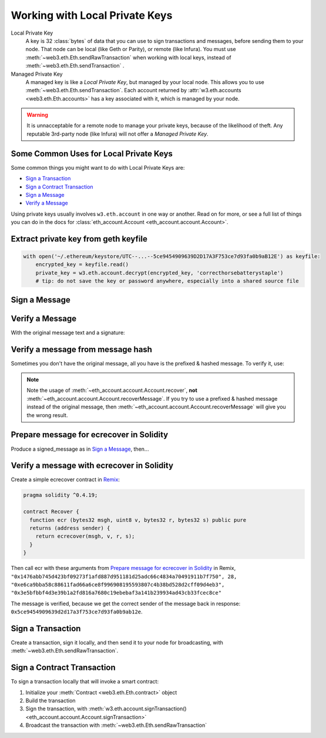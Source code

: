 Working with Local Private Keys
==========================================

Local Private Key
  A key is 32 :class:`bytes` of data that you can use to sign transactions and messages,
  before sending them to your node. That node can be local (like Geth or Parity),
  or remote (like Infura). You must use :meth:`~web3.eth.Eth.sendRawTransaction`
  when working with local keys, instead of
  :meth:`~web3.eth.Eth.sendTransaction` .

Managed Private Key
  A managed key is like a `Local Private Key`, but managed by your local node.
  This allows you to use
  :meth:`~web3.eth.Eth.sendTransaction`.
  Each account returned by :attr:`w3.eth.accounts <web3.eth.Eth.accounts>`
  has a key associated
  with it, which is managed by your node.

.. WARNING::
  It is unnacceptable for a remote
  node to manage your private keys, because of the likelihood of theft.
  Any reputable 3rd-party node (like Infura) will not offer a `Managed Private Key`.

Some Common Uses for Local Private Keys
-------------------------------------------

Some common things you might want to do with Local Private Keys are:

- `Sign a Transaction`_
- `Sign a Contract Transaction`_
- `Sign a Message`_
- `Verify a Message`_

Using private keys usually involves ``w3.eth.account`` in one way or another. Read on for more,
or see a full list of things you can do in the docs for
:class:`eth_account.Account <eth_account.account.Account>`.

Extract private key from geth keyfile
---------------------------------------------

.. code-block:: python

    with open('~/.ethereum/keystore/UTC--...--5ce9454909639D2D17A3F753ce7d93fa0b9aB12E') as keyfile:
        encrypted_key = keyfile.read()
        private_key = w3.eth.account.decrypt(encrypted_key, 'correcthorsebatterystaple')
        # tip: do not save the key or password anywhere, especially into a shared source file

Sign a Message
---------------

.. doctest::

    >>> from web3.auto import w3

    >>> msg = "I♥SF"
    >>> private_key = b"\xb2\\}\xb3\x1f\xee\xd9\x12''\xbf\t9\xdcv\x9a\x96VK-\xe4\xc4rm\x03[6\xec\xf1\xe5\xb3d"
    >>> signed_message = w3.eth.account.sign(message_text=msg, private_key=private_key)
    >>> signed_message
    AttrDict({'message': HexBytes('0x49e299a55346'),
     'messageHash': HexBytes('0x1476abb745d423bf09273f1afd887d951181d25adc66c4834a70491911b7f750'),
     'r': 104389933075820307925104709181714897380569894203213074526835978196648170704563,
     's': 28205917190874851400050446352651915501321657673772411533993420917949420456142,
     'v': 28,
     'signature': HexBytes('0xe6ca9bba58c88611fad66a6ce8f996908195593807c4b38bd528d2cff09d4eb33e5bfbbf4d3e39b1a2fd816a7680c19ebebaf3a141b239934ad43cb33fcec8ce1c')})

Verify a Message
------------------------------------------------

With the original message text and a signature:

.. doctest::

    >>> w3.eth.account.recoverMessage(text="I♥SF", signature=signed_message.signature)
    '0x5ce9454909639D2D17A3F753ce7d93fa0b9aB12E'

Verify a message from message hash
-----------------------------------------------------------

Sometimes you don't have the original message, all you have is the
prefixed & hashed message. To verify it, use:

.. doctest::

    >>> message_hash = '0x1476abb745d423bf09273f1afd887d951181d25adc66c4834a70491911b7f750'
    >>> signature = '0xe6ca9bba58c88611fad66a6ce8f996908195593807c4b38bd528d2cff09d4eb33e5bfbbf4d3e39b1a2fd816a7680c19ebebaf3a141b239934ad43cb33fcec8ce1c'
    >>> w3.eth.account.recover(message_hash, signature=signature)
    '0x5ce9454909639D2D17A3F753ce7d93fa0b9aB12E'

.. NOTE::

    Note the usage of :meth:`~eth_account.account.Account.recover`, **not**
    :meth:`~eth_account.account.Account.recoverMessage`.
    If you try to use a prefixed & hashed message instead of the original message,
    then :meth:`~eth_account.account.Account.recoverMessage`
    will give you the wrong result.

Prepare message for ecrecover in Solidity
--------------------------------------------

Produce a signed_message as in `Sign a Message`_, then...

.. doctest::

    >>> from web3 import Web3

    >>> def to_32byte_hex(val):
    ...   return Web3.toHex(Web3.toBytes(val).rjust(32, b'\0'))

    >>> ec_recover_args = (msghash, v, r, s) = (
    ...   signed_message.messageHash,
    ...   signed_message.v,
    ...   to_32byte_hex(signed_message.r),
    ...   to_32byte_hex(signed_message.s),
    ... )
    >>> ec_recover_args
    (HexBytes('0x1476abb745d423bf09273f1afd887d951181d25adc66c4834a70491911b7f750'),
     28,
     '0xe6ca9bba58c88611fad66a6ce8f996908195593807c4b38bd528d2cff09d4eb3',
     '0x3e5bfbbf4d3e39b1a2fd816a7680c19ebebaf3a141b239934ad43cb33fcec8ce')

Verify a message with ecrecover in Solidity
---------------------------------------------

Create a simple ecrecover contract in `Remix <https://remix.ethereum.org/>`_:

.. code-block:: none

    pragma solidity ^0.4.19;

    contract Recover {
      function ecr (bytes32 msgh, uint8 v, bytes32 r, bytes32 s) public pure
      returns (address sender) {
        return ecrecover(msgh, v, r, s);
      }
    }

Then call ecr with these arguments from `Prepare message for ecrecover in Solidity`_ in Remix,
``"0x1476abb745d423bf09273f1afd887d951181d25adc66c4834a70491911b7f750", 28, "0xe6ca9bba58c88611fad66a6ce8f996908195593807c4b38bd528d2cff09d4eb3", "0x3e5bfbbf4d3e39b1a2fd816a7680c19ebebaf3a141b239934ad43cb33fcec8ce"``

The message is verified, because we get the correct sender of
the message back in response: ``0x5ce9454909639d2d17a3f753ce7d93fa0b9ab12e``.

Sign a Transaction
------------------------

Create a transaction, sign it locally, and then send it to your node for broadcasting,
with :meth:`~web3.eth.Eth.sendRawTransaction`.

.. doctest::

    >>> transaction = {
    ...     'to': '0xF0109fC8DF283027b6285cc889F5aA624EaC1F55',
    ...     'value': 1000000000,
    ...     'gas': 2000000,
    ...     'gasPrice': 234567897654321,
    ...     'nonce': 0,
    ...     'chainId': 1
    ... }
    >>> key = '0x4c0883a69102937d6231471b5dbb6204fe5129617082792ae468d01a3f362318'
    >>> signed = w3.eth.account.signTransaction(transaction, key)
    >>> signed.rawTransaction
    HexBytes('0xf86a8086d55698372431831e848094f0109fc8df283027b6285cc889f5aa624eac1f55843b9aca008025a009ebb6ca057a0535d6186462bc0b465b561c94a295bdb0621fc19208ab149a9ca0440ffd775ce91a833ab410777204d5341a6f9fa91216a6f3ee2c051fea6a0428')
    >>> signed.hash
    HexBytes('0xd8f64a42b57be0d565f385378db2f6bf324ce14a594afc05de90436e9ce01f60')
    >>> signed.r
    4487286261793418179817841024889747115779324305375823110249149479905075174044
    >>> signed.s
    30785525769477805655994251009256770582792548537338581640010273753578382951464
    >>> signed.v
    37

    # When you run sendRawTransaction, you get back the hash of the transaction:
    >>> w3.eth.sendRawTransaction(signed.rawTransaction)  # doctest: +SKIP
    '0xd8f64a42b57be0d565f385378db2f6bf324ce14a594afc05de90436e9ce01f60'

Sign a Contract Transaction
-----------------------------------

To sign a transaction locally that will invoke a smart contract:

#. Initialize your :meth:`Contract <web3.eth.Eth.contract>` object
#. Build the transaction
#. Sign the transaction, with :meth:`w3.eth.account.signTransaction()
   <eth_account.account.Account.signTransaction>`
#. Broadcast the transaction with :meth:`~web3.eth.Eth.sendRawTransaction`

.. testsetup::

    nonce = 0

.. doctest::

    >>> from ethtoken.abi import EIP20_ABI
    >>> from web3.auto import w3

    >>> unicorns = w3.eth.contract(address="0xfB6916095ca1df60bB79Ce92cE3Ea74c37c5d359", abi=EIP20_ABI)

    >>> nonce = w3.eth.getTransactionCount('0x5ce9454909639D2D17A3F753ce7d93fa0b9aB12E')  # doctest: +SKIP

    >>> unicorn_txn = unicorns.functions.transfer(
    ...     '0xfB6916095ca1df60bB79Ce92cE3Ea74c37c5d359',
    ...     1,
    ... ).buildTransaction({
    ...     'chainId': 1,
    ...     'gas': 70000,
    ...     'gasPrice': w3.toWei('1', 'gwei'),
    ...     'nonce': nonce,
    ... })

    >>> unicorn_txn
    {'value': 0,
     'chainId': 1,
     'gas': 70000,
     'gasPrice': 1000000000,
     'nonce': 0,
     'to': '0xfB6916095ca1df60bB79Ce92cE3Ea74c37c5d359',
     'data': '0xa9059cbb000000000000000000000000fb6916095ca1df60bb79ce92ce3ea74c37c5d3590000000000000000000000000000000000000000000000000000000000000001'}

    >>> private_key = b"\xb2\\}\xb3\x1f\xee\xd9\x12''\xbf\t9\xdcv\x9a\x96VK-\xe4\xc4rm\x03[6\xec\xf1\xe5\xb3d"
    >>> signed_txn = w3.eth.account.signTransaction(unicorn_txn, private_key=private_key)
    >>> signed_txn.hash
    HexBytes('0x4795adc6a719fa64fa21822630c0218c04996e2689ded114b6553cef1ae36618')
    >>> signed_txn.rawTransaction
    HexBytes('0xf8a980843b9aca008301117094fb6916095ca1df60bb79ce92ce3ea74c37c5d35980b844a9059cbb000000000000000000000000fb6916095ca1df60bb79ce92ce3ea74c37c5d359000000000000000000000000000000000000000000000000000000000000000125a00fb532eea06b8f17d858d82ad61986efd0647124406be65d359e96cac3e004f0a02e5d7ffcfb7a6073a723be38e6733f353cf9367743ae94e2ccd6f1eba37116f4')
    >>> signed_txn.r
    7104843568152743554992057394334744036860247658813231830421570918634460546288
    >>> signed_txn.s
    20971591154030974221209741174186570949918731455961098911091818811306894497524
    >>> signed_txn.v
    37

    >>> w3.eth.sendRawTransaction(signed_txn.rawTransaction)  # doctest: +SKIP

    # When you run sendRawTransaction, you get the same result as the hash of the transaction:
    >>> w3.toHex(w3.sha3(signed_txn.rawTransaction))
    '0x4795adc6a719fa64fa21822630c0218c04996e2689ded114b6553cef1ae36618'
